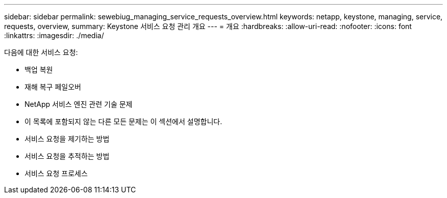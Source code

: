 ---
sidebar: sidebar 
permalink: sewebiug_managing_service_requests_overview.html 
keywords: netapp, keystone, managing, service, requests, overview, 
summary: Keystone 서비스 요청 관리 개요 
---
= 개요
:hardbreaks:
:allow-uri-read: 
:nofooter: 
:icons: font
:linkattrs: 
:imagesdir: ./media/


[role="lead"]
다음에 대한 서비스 요청:

* 백업 복원
* 재해 복구 페일오버
* NetApp 서비스 엔진 관련 기술 문제
* 이 목록에 포함되지 않는 다른 모든 문제는 이 섹션에서 설명합니다.
* 서비스 요청을 제기하는 방법
* 서비스 요청을 추적하는 방법
* 서비스 요청 프로세스

